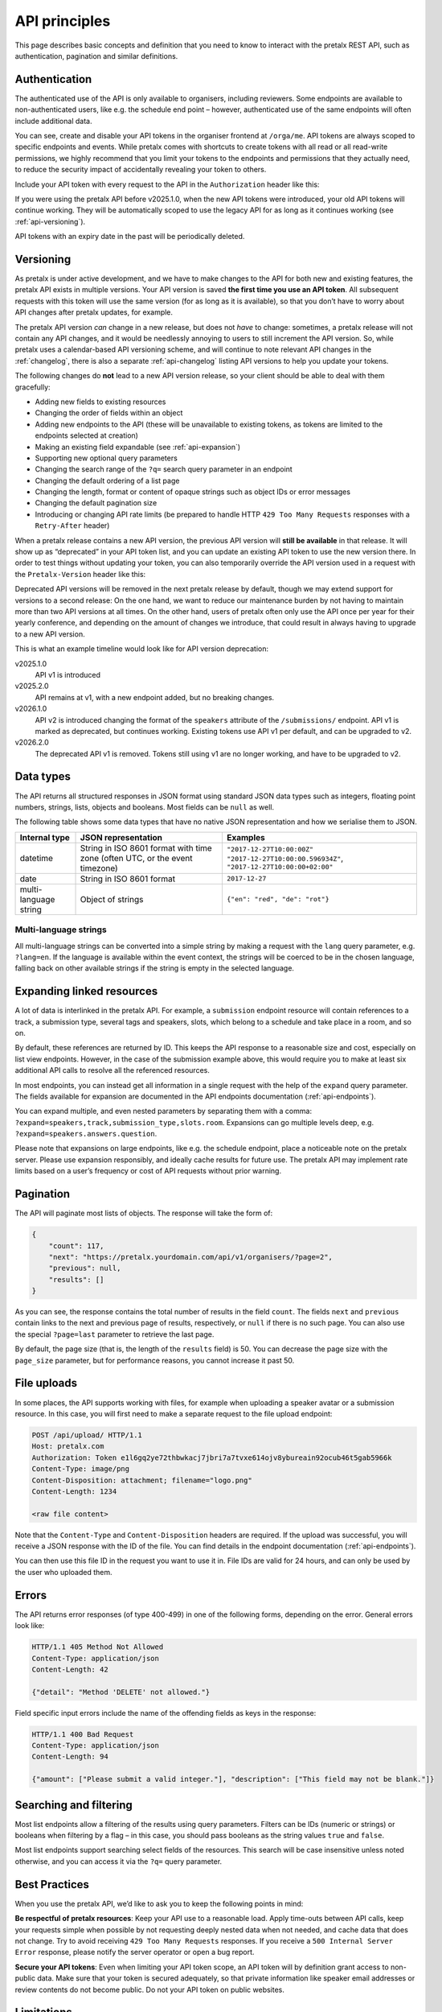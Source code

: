 API principles
==============

This page describes basic concepts and definition that you need to know to
interact with the pretalx REST API, such as authentication, pagination and
similar definitions.

.. _`authentication`:

Authentication
--------------

The authenticated use of the API is only available to organisers, including reviewers.
Some endpoints are available to non-authenticated users, like e.g. the schedule
end point – however, authenticated use of the same endpoints will often include
additional data.

You can see, create and disable your API tokens in the organiser frontend at
``/orga/me``. API tokens are always scoped to specific endpoints and events.
While pretalx comes with shortcuts to create tokens with all read or all
read-write permissions, we highly recommend that you limit your tokens to the
endpoints and permissions that they actually need, to reduce the security
impact of accidentally revealing your token to others.

Include your API token with every request to the API in the ``Authorization``
header like this:

.. sourcecode:: http
   :emphasize-lines: 3

   GET /api/events/ HTTP/1.1
   Host: pretalx.com
   Authorization: Token e1l6gq2ye72thbwkacj7jbri7a7tvxe614ojv8ybureain92ocub46t5gab5966k

If you were using the pretalx API before v2025.1.0, when the new API tokens
were introduced, your old API tokens will continue working. They will be automatically
scoped to use the legacy API for as long as it continues working (see :ref:`api-versioning`).

API tokens with an expiry date in the past will be periodically deleted.

.. _`api-versioning`:

Versioning
----------

As pretalx is under active development, and we have to make changes to the API
for both new and existing features, the pretalx API exists in multiple
versions. Your API version is saved **the first time you use an API token**.
All subsequent requests with this token will use the same version (for as long
as it is available), so that you don’t have to worry about API changes after
pretalx updates, for example.

The pretalx API version *can* change in a new release, but does not *have* to
change: sometimes, a pretalx release will not contain any API changes, and it
would be needlessly annoying to users to still increment the API version. So,
while pretalx uses a calendar-based API versioning scheme, and will continue to
note relevant API changes in the :ref:`changelog`, there is also a separate
:ref:`api-changelog` listing API versions to help you update your tokens.

The following changes do **not** lead to a new API version release, so your
client should be able to deal with them gracefully:

- Adding new fields to existing resources
- Changing the order of fields within an object
- Adding new endpoints to the API (these will be unavailable to existing tokens, as tokens are limited to the endpoints selected at creation)
- Making an existing field expandable (see :ref:`api-expansion`)
- Supporting new optional query parameters
- Changing the search range of the ``?q=`` search query parameter in an endpoint
- Changing the default ordering of a list page
- Changing the length, format or content of opaque strings such as object IDs or error messages
- Changing the default pagination size
- Introducing or changing API rate limits (be prepared to handle HTTP ``429 Too Many Requests`` responses with a ``Retry-After`` header)

When a pretalx release contains a new API version, the previous API version
will **still be available** in that release. It will show up as “deprecated”
in your API token list, and you can update an existing API token to use the
new version there. In order to test things without updating your token, you
can also temporarily override the API version used in a request with the
``Pretalx-Version`` header like this:

.. sourcecode:: http
   :emphasize-lines: 3

   GET /api/events/ HTTP/1.1
   Host: pretalx.com
   Pretalx-Version: v1
   Authorization: Token e1l6gq2ye72thbwkacj7jbri7a7tvxe614ojv8ybureain92ocub46t5gab5966k

Deprecated API versions will be removed in the next pretalx release by default,
though we may extend support for versions to a second release: On the one hand,
we want to reduce our maintenance burden by not having to maintain more than
two API versions at all times. On the other hand, users of pretalx often only
use the API once per year for their yearly conference, and depending on the
amount of changes we introduce, that could result in always having to upgrade
to a new API version.

This is what an example timeline would look like for API version deprecation:

v2025.1.0
    API v1 is introduced
v2025.2.0
    API remains at v1, with a new endpoint added, but no breaking changes.
v2026.1.0
    API v2 is introduced changing the format of the ``speakers`` attribute of the ``/submissions/`` endpoint. API v1 is marked as deprecated, but continues working. Existing tokens use API v1 per default, and can be upgraded to v2.
v2026.2.0
    The deprecated API v1 is removed. Tokens still using v1 are no longer working, and have to be upgraded to v2.


Data types
----------

The API returns all structured responses in JSON format using standard JSON
data types such as integers, floating point numbers, strings, lists, objects
and booleans. Most fields can be ``null`` as well.

The following table shows some data types that have no native JSON
representation and how we serialise them to JSON.

===================== ============================ ===================================
Internal type         JSON representation          Examples
===================== ============================ ===================================
datetime              String in ISO 8601 format    ``"2017-12-27T10:00:00Z"``
                      with time zone (often UTC,   ``"2017-12-27T10:00:00.596934Z"``,
                      or the event timezone)       ``"2017-12-27T10:00:00+02:00"``
date                  String in ISO 8601 format    ``2017-12-27``
multi-language string Object of strings            ``{"en": "red", "de": "rot"}``
===================== ============================ ===================================

Multi-language strings
^^^^^^^^^^^^^^^^^^^^^^

All multi-language strings can be converted into a simple string by making a
request with the ``lang`` query parameter, e.g. ``?lang=en``. If the language
is available within the event context, the strings will be coerced to be in the
chosen language, falling back on other available strings if the string is empty
in the selected language.

Expanding linked resources
--------------------------

A lot of data is interlinked in the pretalx API. For example, a ``submission``
endpoint resource will contain references to a track, a submission type,
several tags and speakers, slots, which belong to a schedule and take place in
a room, and so on.

By default, these references are returned by ID. This keeps the API response to
a reasonable size and cost, especially on list view endpoints. However, in the
case of the submission example above, this would require you to make at least
six additional API calls to resolve all the referenced resources.

In most endpoints, you can instead get all information in a single request with
the help of the ``expand`` query parameter. The fields available for expansion
are documented in the API endpoints documentation (:ref:`api-endpoints`).

You can expand multiple, and even nested parameters by separating them with
a comma: ``?expand=speakers,track,submission_type,slots.room``.
Expansions can go multiple levels deep, e.g. ``?expand=speakers.answers.question``.

Please note that expansions on large endpoints, like e.g. the schedule
endpoint, place a noticeable note on the pretalx server. Please use expansion
responsibly, and ideally cache results for future use. The pretalx API may
implement rate limits based on a user’s frequency or cost of API requests
without prior warning.


Pagination
----------

The API will paginate most lists of objects. The response will take the form
of:

.. sourcecode:: json

    {
        "count": 117,
        "next": "https://pretalx.yourdomain.com/api/v1/organisers/?page=2",
        "previous": null,
        "results": []
    }

As you can see, the response contains the total number of results in the field
``count``.  The fields ``next`` and ``previous`` contain links to the next and
previous page of results, respectively, or ``null`` if there is no such page.
You can also use the special ``?page=last`` parameter to retrieve the last
page.

By default, the page size (that is, the length of the ``results`` field) is 50.
You can decrease the page size with the ``page_size`` parameter, but for
performance reasons, you cannot increase it past 50.

File uploads
------------

In some places, the API supports working with files, for example when uploading
a speaker avatar or a submission resource. In this case, you will first need to
make a separate request to the file upload endpoint:

.. sourcecode:: http

   POST /api/upload/ HTTP/1.1
   Host: pretalx.com
   Authorization: Token e1l6gq2ye72thbwkacj7jbri7a7tvxe614ojv8ybureain92ocub46t5gab5966k
   Content-Type: image/png
   Content-Disposition: attachment; filename="logo.png"
   Content-Length: 1234

   <raw file content>

Note that the ``Content-Type`` and ``Content-Disposition`` headers are required.
If the upload was successful, you will receive a JSON response with the ID of the file.
You can find details in the endpoint documentation (:ref:`api-endpoints`).

You can then use this file ID in the request you want to use it in. File IDs
are valid for 24 hours, and can only be used by the user who uploaded them.


Errors
------

The API returns error responses (of type 400-499) in one of the following
forms, depending on the error. General errors look like:

.. sourcecode:: http

   HTTP/1.1 405 Method Not Allowed
   Content-Type: application/json
   Content-Length: 42

   {"detail": "Method 'DELETE' not allowed."}

Field specific input errors include the name of the offending fields as keys in the response:

.. sourcecode:: http

   HTTP/1.1 400 Bad Request
   Content-Type: application/json
   Content-Length: 94

   {"amount": ["Please submit a valid integer."], "description": ["This field may not be blank."]}

Searching and filtering
-----------------------

Most list endpoints allow a filtering of the results using query parameters.
Filters can be IDs (numeric or strings) or booleans when filtering by a flag – in
this case, you should pass booleans as the string values ``true`` and
``false``.

Most list endpoints support searching select fields of the resources.  This
search will be case insensitive unless noted otherwise, and you can access it
via the ``?q=`` query parameter.


Best Practices
--------------

When you use the pretalx API, we’d like to ask you to keep the following points
in mind:

**Be respectful of pretalx resources**: Keep your API use to a reasonable load.
Apply time-outs between API calls, keep your requests simple when possible by
not requesting deeply nested data when not needed, and cache data that does not
change. Try to avoid receiving ``429 Too Many Requests`` responses. If you
receive a ``500 Internal Server Error`` response, please notify the server
operator or open a bug report.

**Secure your API tokens**: Even when limiting your API token scope, an API
token will by definition grant access to non-public data. Make sure that your
token is secured adequately, so that private information like speaker email
addresses or review contents do not become public. Do not your API token on
public websites.


Limitations
-----------

There are some known limitations to the pretalx API. Some of these are by design,
like the fact that authenticated API access is only permitted to organisers and
reviewers: While this limitation *could* be removed, it would place an enormous
additional maintenance burden on making sure that all access permissions are
handled correctly for authenticated non-organiser users.

In a similar vein, users with *only* reviewer permissions for a given event
will not be able to use the API while anonymised reviews are active. This is
because during anonymous reviews, various information is obscured from
reviewers: not just speaker names, but also some questions and answers,
abstracts, and other fields. Making sure that these fields will be hidden from
reviewers in all views, including expanded fields several layers deep, would be
too easy to get wrong, so instead, we’re disabling API access for that time
entirely.

.. _CSRF policies: https://docs.djangoproject.com/en/stable/howto/csrf/#using-csrf-protection-with-ajax
